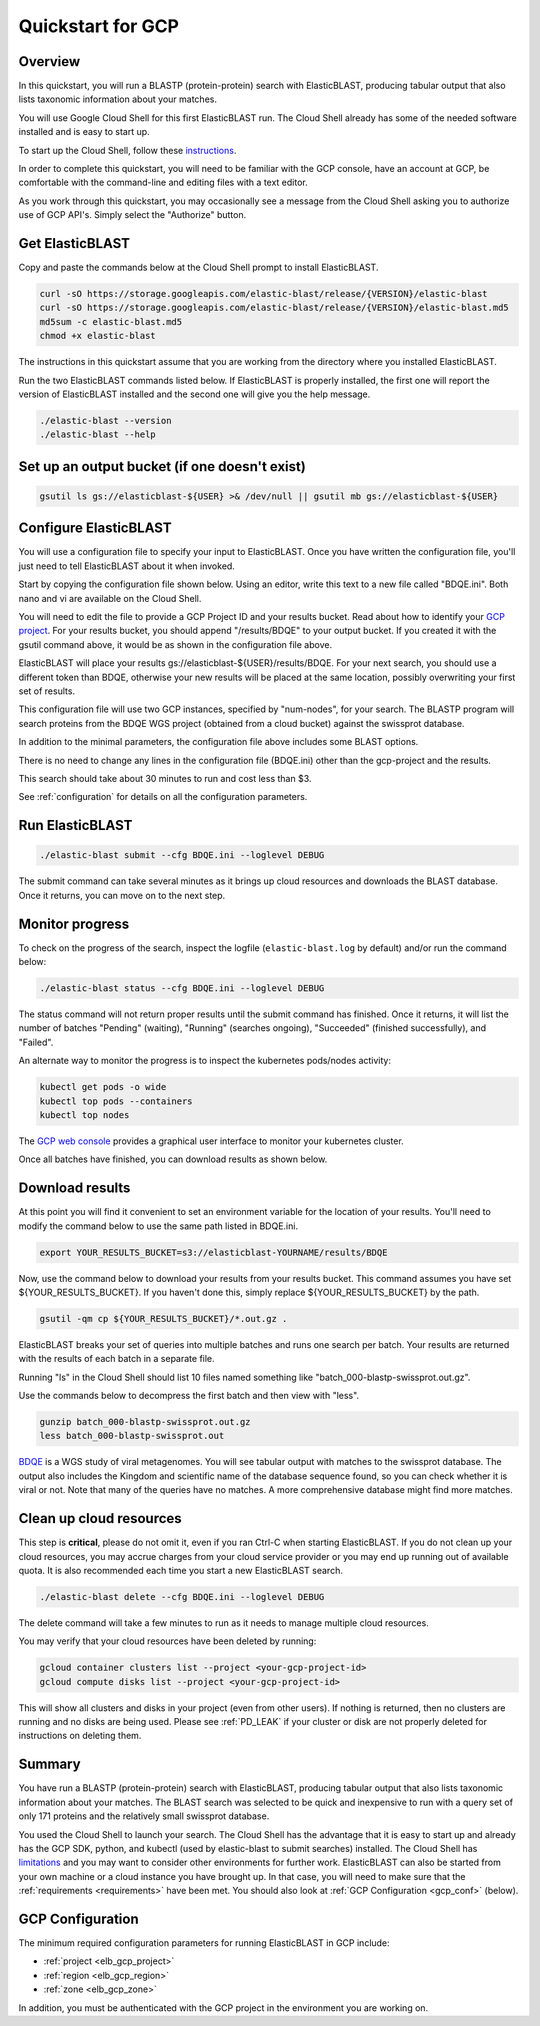 ..                           PUBLIC DOMAIN NOTICE
..              National Center for Biotechnology Information
..  
.. This software is a "United States Government Work" under the
.. terms of the United States Copyright Act.  It was written as part of
.. the authors' official duties as United States Government employees and
.. thus cannot be copyrighted.  This software is freely available
.. to the public for use.  The National Library of Medicine and the U.S.
.. Government have not placed any restriction on its use or reproduction.
..   
.. Although all reasonable efforts have been taken to ensure the accuracy
.. and reliability of the software and data, the NLM and the U.S.
.. Government do not and cannot warrant the performance or results that
.. may be obtained by using this software or data.  The NLM and the U.S.
.. Government disclaim all warranties, express or implied, including
.. warranties of performance, merchantability or fitness for any particular
.. purpose.
..   
.. Please cite NCBI in any work or product based on this material.

.. _quickstart-gcp:

Quickstart for GCP
==================


.. figure:: persistent-disk-architecture.png
   :alt: Overview of ElasticBLAST at GCP
   :class: with-border


Overview 
--------

In this quickstart, you will run a BLASTP (protein-protein) search with ElasticBLAST, producing tabular output that also lists taxonomic information about your matches.  

You will use Google Cloud Shell for this first ElasticBLAST run.  The Cloud Shell already has some of the needed software installed and is easy to start up.  

To start up the Cloud Shell, follow these `instructions <https://cloud.google.com/shell/docs/using-cloud-shell>`_.

In order to complete this quickstart, you will need to be familiar with the GCP console, have an account at GCP, be comfortable with the command-line and editing files with a text editor.  

As you work through this quickstart, you may occasionally see a message from the Cloud Shell asking you to authorize use of GCP API's.  Simply select the "Authorize" button. 


Get ElasticBLAST
----------------

Copy and paste the commands below at the Cloud Shell prompt to install ElasticBLAST.

.. code-block:: shell

    curl -sO https://storage.googleapis.com/elastic-blast/release/{VERSION}/elastic-blast
    curl -sO https://storage.googleapis.com/elastic-blast/release/{VERSION}/elastic-blast.md5
    md5sum -c elastic-blast.md5
    chmod +x elastic-blast

The instructions in this quickstart assume that you are working from the directory where you installed ElasticBLAST.

Run the two ElasticBLAST commands listed below.  If ElasticBLAST is properly installed, the first one will report the version of ElasticBLAST installed and the second one will give you the help message.

.. code-block:: bash

    ./elastic-blast --version
    ./elastic-blast --help


Set up an output bucket (if one doesn't exist)
----------------------------------------------

.. code-block:: shell

    gsutil ls gs://elasticblast-${USER} >& /dev/null || gsutil mb gs://elasticblast-${USER}


Configure ElasticBLAST
----------------------

You will use a configuration file to specify your input to ElasticBLAST.  Once you have written the configuration file, you'll just need to tell ElasticBLAST about it when invoked.

Start by copying the configuration file shown below.  Using an editor, write this text to a new file called "BDQE.ini".  Both nano and vi are available on the Cloud Shell.

.. code-block::
    :name: minimal-config
    :linenos:

    [cloud-provider]
    gcp-project = ${YOUR_GCP_PROJECT_ID}
    gcp-region = us-east4   
    gcp-zone = us-east4-b

    [cluster]
    num-nodes = 2

    [blast]
    program = blastp
    db = swissprot
    queries = gs://elastic-blast-samples/queries/protein/BDQE01.1.fsa_aa
    results = gs://elasticblast-${USER}/results/BDQE
    options = -task blastp-fast -evalue 0.01 -outfmt "7 std sskingdoms ssciname" 

You will need to edit the file to provide a GCP Project ID and your results bucket. Read about how to identify your `GCP project <https://cloud.google.com/resource-manager/docs/creating-managing-projects#identifying_projects>`_.  For your results bucket, you should append "/results/BDQE" to your output bucket.  If you created it with the gsutil command above, it would be as shown in the configuration file above.  

ElasticBLAST will place your results gs://elasticblast-${USER}/results/BDQE.  For your next search, you should use a different token than BDQE, otherwise your new results will be placed at the same location, possibly overwriting your first set of results.

This configuration file will use two GCP instances, specified by "num-nodes", for your search.  The BLASTP program will search proteins from the BDQE WGS project (obtained from a cloud bucket) against the swissprot database.

In addition to the minimal parameters, the configuration file above includes some BLAST options.

There is no need to change any lines in the configuration file (BDQE.ini) other than the gcp-project and the results.  

This search should take about 30 minutes to run and cost less than $3.  

See :ref:`configuration` for details on all the configuration parameters.


Run ElasticBLAST
----------------

.. code-block:: bash

    ./elastic-blast submit --cfg BDQE.ini --loglevel DEBUG

The submit command can take several minutes as it brings up cloud resources and downloads the BLAST database.
Once it returns, you can move on to the next step.

Monitor progress
----------------
To check on the progress of the search, inspect the logfile
(``elastic-blast.log`` by default) and/or run the command below:

.. code-block:: bash
    :name: status

    ./elastic-blast status --cfg BDQE.ini --loglevel DEBUG

The status command will not return proper results until the submit command has finished.
Once it returns, it will list the number of batches "Pending" (waiting), "Running" (searches ongoing), "Succeeded" (finished successfully), and "Failed".

An alternate way to monitor the progress is to inspect the kubernetes pods/nodes activity:

.. code-block:: bash
    :name: kubectl-monitor

    kubectl get pods -o wide
    kubectl top pods --containers
    kubectl top nodes

The `GCP web console <https://console.cloud.google.com/kubernetes/list>`_
provides a graphical user interface to monitor your kubernetes cluster.

Once all batches have finished, you can download results as shown below.

Download results
----------------

At this point you will find it convenient to set an environment variable for the location of your results.  You'll need to modify the command below to use the same path listed in BDQE.ini.

.. code-block:: bash

   export YOUR_RESULTS_BUCKET=s3://elasticblast-YOURNAME/results/BDQE


Now, use the command below to download your results from your results bucket. This command assumes you have set ${YOUR_RESULTS_BUCKET}.  If you haven't done this, simply replace ${YOUR_RESULTS_BUCKET} by the path.

.. code-block:: bash

    gsutil -qm cp ${YOUR_RESULTS_BUCKET}/*.out.gz .

ElasticBLAST breaks your set of queries into multiple batches and runs one search per batch.  Your results are returned with the results of each batch in a separate file. 

Running "ls" in the Cloud Shell should list 10 files named something like "batch_000-blastp-swissprot.out.gz".  

Use the commands below to decompress the first batch and then view with "less".  

.. code-block:: bash

    gunzip batch_000-blastp-swissprot.out.gz 
    less batch_000-blastp-swissprot.out

`BDQE <https://www.ncbi.nlm.nih.gov/Traces/wgs/BDQE01>`_ is a WGS study of viral metagenomes.  You will see tabular output with matches to the swissprot database.  The output also includes the Kingdom and scientific name of the database sequence found, so you can check whether it is viral or not.  Note that many of the queries have no matches.  A more comprehensive database might find more matches.


Clean up cloud resources
------------------------
This step is **critical**, please do not omit it, even if you ran Ctrl-C when
starting ElasticBLAST. If you do not clean up your cloud resources, you may accrue charges from
your cloud service provider or you may end up running out of available quota.
It is also recommended each time you start a new ElasticBLAST search. 

.. code-block:: bash

    ./elastic-blast delete --cfg BDQE.ini --loglevel DEBUG


The delete command will take a few minutes to run as it needs to manage multiple cloud resources.

You may verify that your cloud resources have been deleted by running: 

.. code-block:: bash

  gcloud container clusters list --project <your-gcp-project-id>
  gcloud compute disks list --project <your-gcp-project-id>

This will show all clusters and disks in your project (even from other users).
If nothing is returned, then no clusters are running and no disks are being
used. Please see :ref:`PD_LEAK` if your cluster or disk are not properly
deleted for instructions on deleting them.


Summary
-------

You have run a BLASTP (protein-protein) search with ElasticBLAST, producing tabular output that also lists taxonomic information about your matches.  The BLAST search was selected to be quick and inexpensive to run with a query set of only 171 proteins and the relatively small swissprot database.  

You used the Cloud Shell to launch your search.  The Cloud Shell has the advantage that it is easy to start up and already has the GCP SDK, python, and kubectl (used by elastic-blast to submit searches) installed.  The Cloud Shell has `limitations <https://cloud.google.com/shell/docs/limitations>`_ and you may want to consider other environments for further work.  ElasticBLAST can also be started from your own machine or a cloud instance you have brought up.  In that case, you will need to make sure that the :ref:`requirements <requirements>` have been met.  You should also look at :ref:`GCP Configuration <gcp_conf>` (below).


.. _gcp_conf:

GCP Configuration
-----------------

The minimum required configuration parameters for running ElasticBLAST in GCP include:

* :ref:`project <elb_gcp_project>`
* :ref:`region <elb_gcp_region>`
* :ref:`zone <elb_gcp_zone>`

In addition, you must be authenticated with the GCP project in the environment you are working on.
